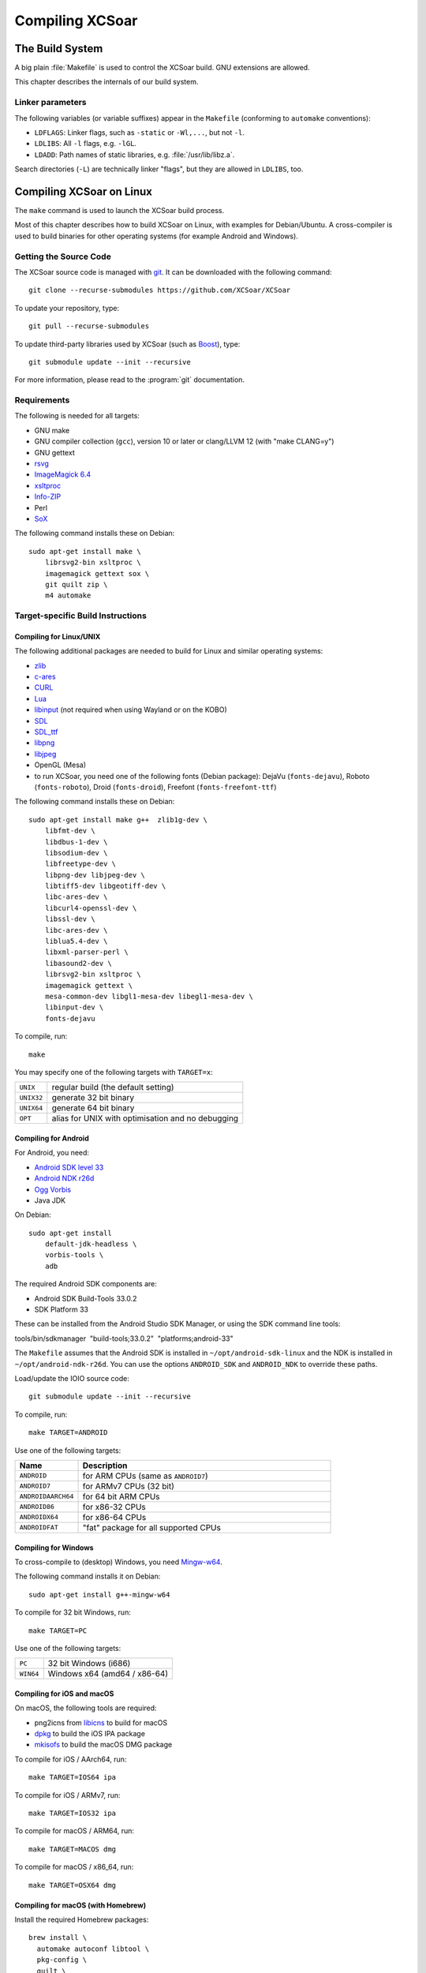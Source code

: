 ################
Compiling XCSoar
################

The Build System
================

A big plain :file:`Makefile` is used to control the XCSoar build.  GNU
extensions are allowed.

This chapter describes the internals of our build system.

Linker parameters
-----------------

The following variables (or variable suffixes) appear in the
``Makefile`` (conforming to ``automake`` conventions):

- ``LDFLAGS``: Linker flags, such as ``-static`` or ``-Wl,...``, but
  not ``-l``.

- ``LDLIBS``: All ``-l`` flags, e.g. ``-lGL``.

- ``LDADD``: Path names of static libraries,
  e.g. :file:`/usr/lib/libz.a`.

Search directories (``-L``) are technically linker "flags", but they
are allowed in ``LDLIBS``, too.


Compiling XCSoar on Linux
=========================

The ``make`` command is used to launch the XCSoar build process.

Most of this chapter describes how to build XCSoar on Linux, with
examples for Debian/Ubuntu. A cross-compiler is used to build binaries
for other operating systems (for example Android and Windows).


Getting the Source Code
-----------------------

The XCSoar source code is managed with `git <http://git-scm.com/>`__. It
can be downloaded with the following command::

  git clone --recurse-submodules https://github.com/XCSoar/XCSoar

To update your repository, type::

  git pull --recurse-submodules

To update third-party libraries used by XCSoar (such as `Boost
<http://www.boost.org/>`__), type::

  git submodule update --init --recursive

For more information, please read to the :program:`git` documentation.

Requirements
------------

The following is needed for all targets:

-  GNU make

-  GNU compiler collection (``gcc``), version 10 or later or clang/LLVM
   12 (with "make CLANG=y")

-  GNU gettext

-  `rsvg <https://librsvg.sourceforge.net/>`__

-  `ImageMagick 6.4 <https://www.imagemagick.org/>`__

-  `xsltproc <http://xmlsoft.org/XSLT/xsltproc2.html>`__

-  `Info-ZIP <http://www.info-zip.org/>`__

-  Perl

-  `SoX <http://sox.sourceforge.net/>`__

The following command installs these on Debian::

  sudo apt-get install make \
      librsvg2-bin xsltproc \
      imagemagick gettext sox \
      git quilt zip \
      m4 automake

Target-specific Build Instructions
----------------------------------

Compiling for Linux/UNIX
~~~~~~~~~~~~~~~~~~~~~~~~

The following additional packages are needed to build for Linux and
similar operating systems:

-  `zlib <https://www.zlib.net/>`__

-  `c-ares <https://c-ares.org/>`__

-  `CURL <https://curl.se/>`__

-  `Lua <https://www.lua.org/>`__

-  `libinput <https://www.freedesktop.org/wiki/Software/libinput/>`__
   (not required when using Wayland or on the KOBO)

-  `SDL <https://www.libsdl.org/>`__

-  `SDL_ttf <https://github.com/libsdl-org/SDL_ttf>`__

-  `libpng <http://www.libpng.org/pub/png/libpng.html>`__

-  `libjpeg <https://libjpeg.sourceforge.net/>`__

-  OpenGL (Mesa)

-  to run XCSoar, you need one of the following fonts (Debian package):
   DejaVu (``fonts-dejavu``), Roboto (``fonts-roboto``), Droid
   (``fonts-droid``), Freefont (``fonts-freefont-ttf``)

The following command installs these on Debian::

  sudo apt-get install make g++  zlib1g-dev \
      libfmt-dev \
      libdbus-1-dev \
      libsodium-dev \
      libfreetype-dev \
      libpng-dev libjpeg-dev \
      libtiff5-dev libgeotiff-dev \
      libc-ares-dev \
      libcurl4-openssl-dev \
      libssl-dev \
      libc-ares-dev \
      liblua5.4-dev \
      libxml-parser-perl \
      libasound2-dev \
      librsvg2-bin xsltproc \
      imagemagick gettext \
      mesa-common-dev libgl1-mesa-dev libegl1-mesa-dev \
      libinput-dev \
      fonts-dejavu

To compile, run::

  make

You may specify one of the following targets with ``TARGET=x``:

========== =================================================
``UNIX``   regular build (the default setting)
``UNIX32`` generate 32 bit binary
``UNIX64`` generate 64 bit binary
``OPT``    alias for UNIX with optimisation and no debugging
========== =================================================

Compiling for Android
~~~~~~~~~~~~~~~~~~~~~

For Android, you need:

- `Android SDK level 33 <http://developer.android.com/sdk/>`__

- `Android NDK r26d <http://developer.android.com/sdk/ndk/>`__

- `Ogg Vorbis <http://www.vorbis.com/>`__

- Java JDK

On Debian::

  sudo apt-get install
      default-jdk-headless \
      vorbis-tools \
      adb

The required Android SDK components are:

- Android SDK Build-Tools 33.0.2

- SDK Platform 33

These can be installed from the Android Studio SDK Manager, or using the
SDK command line tools:

tools/bin/sdkmanager  "build-tools;33.0.2"  "platforms;android-33"

The ``Makefile`` assumes that the Android SDK is installed in
``~/opt/android-sdk-linux`` and the NDK is installed in
``~/opt/android-ndk-r26d``. You can use the options ``ANDROID_SDK`` and
``ANDROID_NDK`` to override these paths.

Load/update the IOIO source code::

  git submodule update --init --recursive

To compile, run::

  make TARGET=ANDROID

Use one of the following targets:

.. list-table::
 :widths: 20 80
 :header-rows: 1

 * - Name
   - Description
 * - ``ANDROID``
   - for ARM CPUs (same as ``ANDROID7``)
 * - ``ANDROID7``
   - for ARMv7 CPUs (32 bit)
 * - ``ANDROIDAARCH64``
   - for 64 bit ARM CPUs
 * - ``ANDROID86``
   - for x86-32 CPUs
 * - ``ANDROIDX64``
   - for x86-64 CPUs
 * - ``ANDROIDFAT``
   - "fat" package for all supported CPUs

Compiling for Windows
~~~~~~~~~~~~~~~~~~~~~

To cross-compile to (desktop) Windows, you need
`Mingw-w64 <http://mingw-w64.org>`__.

The following command installs it on Debian::

  sudo apt-get install g++-mingw-w64

To compile for 32 bit Windows, run::

  make TARGET=PC

Use one of the following targets:

========= ============================
``PC``    32 bit Windows (i686)
``WIN64`` Windows x64 (amd64 / x86-64)
========= ============================

Compiling for iOS and macOS
~~~~~~~~~~~~~~~~~~~~~~~~~~~

On macOS, the following tools are required:

- png2icns from `libicns <http://icns.sourceforge.net>`__ to build for
  macOS

- `dpkg <https://alioth.debian.org/projects/dpkg>`__ to build the iOS
  IPA package

- `mkisofs <http://cdrecord.org/private/cdrecord.html>`__ to build the
  macOS DMG package

To compile for iOS / AArch64, run::

  make TARGET=IOS64 ipa

To compile for iOS / ARMv7, run::

  make TARGET=IOS32 ipa

To compile for macOS / ARM64, run::

  make TARGET=MACOS dmg

To compile for macOS / x86_64, run::

  make TARGET=OSX64 dmg

Compiling for macOS (with Homebrew)
~~~~~~~~~~~~~~~~~~~~~~~~~~~~~~~~~~~

Install the required Homebrew packages::

  brew install \
    automake autoconf libtool \
    pkg-config \
    quilt \
    librsvg \
    imagemagick gettext sox \
    fmt \
    sdl2 \
    libsodium \
    freetype \
    libpng libjpeg-turbo \
    libtiff libgeotiff proj \
    c-ares \
    curl \
    lua \
    libicns \
    cdrtools

Then compile::

  make dmg

Compiling on the Raspberry Pi 4
~~~~~~~~~~~~~~~~~~~~~~~~~~~~~~~

Install additional dependencies::

  sudo apt-get install libdrm-dev libgbm-dev \
      libgles2-mesa-dev \
      libinput-dev

Compile::

  make

Compiling for the Raspberry Pi 1-3
~~~~~~~~~~~~~~~~~~~~~~~~~~~~~~~~~~

You need an ARM toolchain. For example, you can use the Debian package
``g++-arm-linux-gnueabihf``::

  make TARGET=PI

To optimize for the Raspberry Pi 2 (which has an ARMv7 with NEON instead
of an ARMv6)::

  make TARGET=PI2

These targets are only used for cross-compiling on a (desktop) computer.
If you compile on the Raspberry Pi, the default target will auto-detect
the Pi.

Compiling for the Cubieboard
~~~~~~~~~~~~~~~~~~~~~~~~~~~~

To compile, run::

  make TARGET=CUBIE

This target is only used for cross-compiling on a (desktop) computer. If
you compile on the Cubieboard, the default target will auto-detect the
Cubieboard.

Compiling for Kobo E-book Readers
~~~~~~~~~~~~~~~~~~~~~~~~~~~~~~~~~

An ARM toolchain is bootstrapped during the build automatically.

To compile XCSoar, run::

  make TARGET=KOBO

To build the kobo install file ``KoboRoot.tgz``, you need the following
Debian packages::

  sudo apt-get install \
      fakeroot \
      python3-setuptools \
      ttf-bitstream-vera \
      fonts-roboto-unhinted

Then compile using this command::

  make TARGET=KOBO output/KOBO/KoboRoot.tgz

Building USB-OTG Kobo Kernel
^^^^^^^^^^^^^^^^^^^^^^^^^^^^

To build a USB-OTG capable kernel for the Kobo, clone the git
repository::

  git clone https://github.com/XCSoar/linux.git

Check out the correct branch. For the Kobo Mini, this is the branch
``kobo-mini``, for the Kobo Glo HD, the branch is called
``kobo-glohd``, and for the Kobo Aura 2, use the branch
``kobo-aura2``::

  git checkout kobo-mini

Configure the kernel using the configuration files from the
``kobo/kernel`` directory in XCSoar’s ``git`` repository. For the Kobo
Mini, install a `gcc 4.4 cross
compiler <https://master.dl.sourceforge.net/project/iadfilehost/devtools/arm-2010q1-202-arm-none-linux-gnueabi-i686-pc-linux-gnu.tar.bz2>`__,
for example in ``/opt``. For the Kobo Glo HD and Aura 2, install a `gcc
4.6 cross
compiler <https://launchpad.net/gcc-arm-embedded/4.6/4.6-2012-q4-update/+download/gcc-arm-none-eabi-4_6-2012q4-20121016.tar.bz2>`__

To compile a kernel image for the Kobo Mini, type::

  make \
      CROSS_COMPILE=/opt/arm-2010q1/bin/arm-none-linux-gnueabi- \
      ARCH=arm uImage

To compile a kernel image for the Kobo Glo HD, type::

  make \
      CROSS_COMPILE=/opt/gcc-arm-none-eabi-4_6-2012q4/bin/arm-none-eabi- \
      ARCH=arm uImage

Copy ``uImage`` to the Kobo. Kernel images can be installed with the
following command::

  dd if=/path/to/uImage of=/dev/mmcblk0 bs=512 seek=2048

Note that XCSoar’s ``rcS`` script may overwrite the kernel image
automatically under certain conditions. To use a new kernel permanently,
install it in ``/opt/xcsoar/lib/kernel``. Read the file ``kobo/rcS`` to
find out more about this.

To include kernel images in ``KoboRoot.tgz``, copy ``uImage.otg``,
``uImage.kobo``, ``uImage.glohd.otg``, ``uImage.glohd``,
``uImage.aura2`` and ``uImage.aura2.otg`` to ``/opt/kobo/kernel``.

Editing the Manuals
~~~~~~~~~~~~~~~~~~~

The XCSoar documententation (except for the developer manual) is
written using the TeX markup language. You can edit the source files
with any text editor, although a specific TeX editor (e.g. LateXila)
makes it easier.

Source files are located in the en, fr, de, pl subdirectories of the
:file:`doc/manual` directory. The Developer manual is in the
doc/manual/en directory. The generated files are put into the
output/manual directory.

To generate the PDF manuals, you need the TexLive package, plus some
European languages.

The following command installs these on Debian::

  sudo apt-get install texlive \
      texlive-latex-extra \
      texlive-luatex \
      texlive-lang-french \
      texlive-lang-polish \
      texlive-lang-german \
      texlive-lang-portuguese \
      liblocale-po-perl

The documentation is distributed as PDF files. Generating the PDFs from
the TeX files is done by typing::

  make manual

A lot of warnings are generated... this is normal. Check for the
presence of PDF files to ensure that the generation process was
successful.

Options
-------

Parallel Build
~~~~~~~~~~~~~~

Most contemporary computers have multiple CPU cores. To take advantage
of these, use the ``make -j`` option::

  make -j12

This command launches 12 compiler processes at the same time.

Rule of thumb: choose a number that is slightly larger than the number
of CPU cores in your computer. 12 is a good choice for a computer with 8
CPU cores.

Optimised Build
~~~~~~~~~~~~~~~

By default, debugging is enabled and compiler optimisations are
disabled. The resulting binaries are very slow. During development, that
is helpful, because it catches more bugs.

To produce optimised binaries, use the option ``DEBUG``::

  make DEBUG=n

Be sure to clean the output directory before you change the ``DEBUG``
setting, because debug and non-debug output files are not compatible.

The convenience target ``OPT`` is a shortcut for::

  TARGET=UNIX DEBUG=n TARGET_OUTPUT_DIR=output/OPT

It allows building both debug and non-debug incrementally, because two
different output directories are used.

Compiling with ccache
~~~~~~~~~~~~~~~~~~~~~

To speed up the compilation of XCSoar we can use ``ccache`` to cache the
object files for us. All we have to do is install ccache and add
``USE_CCACHE=y`` to the make command line::

  sudo apt-get install ccache
  make TARGET=UNIX USE_CCACHE=y

Using a build VM with Vagrant
-----------------------------

An easy way to install a virtual machine with all build dependencies
required for various targets (e.g. Linux, Windows, Android and Kobo), is
using Vagrant.

The following is needed to install the VM with Vagrant:

-  `Vagrant <https://www.vagrantup.com/>`__

-  `VirtualBox <https://www.virtualbox.org/>`__

The Vagrantfile can be found in the ``ide/vagrant`` subfolder of the
source. To set up the VM, and connect to it, type::

  cd ide/vagrant
  vagrant up
  vagrant ssh

The XCSoar source directory on the host is automatically mounted as a
shared folder at ``/xcsoar-host-src`` in the VM. For performance
reasons, it is not recommended to compile directly in this folder. A git
clone of this directory is automatically created in the home directory
(`` /xcsoar-src``), which should be used instead. In this git clone, the
XSoar source directory on the host is preconfigured as a git remote
named “host”, and the XCSoar master directory is preconfigured as a
remote named “master”.

To shutdown the VM, type::

  vagrant halt
